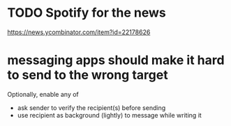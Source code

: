 * TODO Spotify for the news

https://news.ycombinator.com/item?id=22178626
* messaging apps should make it hard to send to the wrong target
Optionally, enable any of
- ask sender to verify the recipient(s) before sending
- use recipient as background (lightly) to message while writing it

